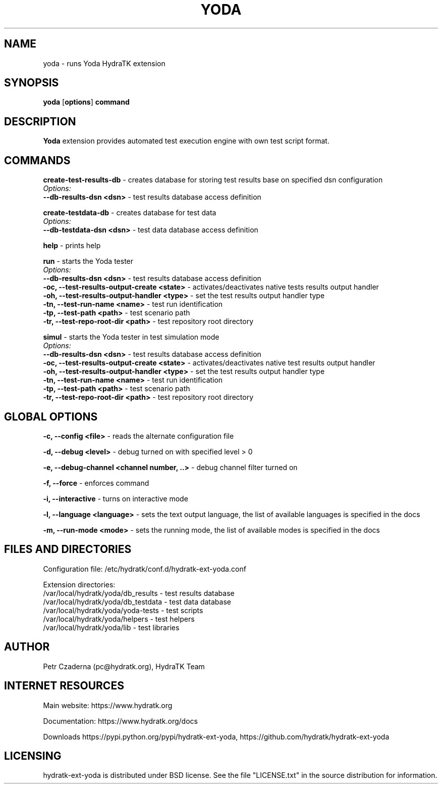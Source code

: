 .TH YODA 1
.SH NAME
yoda \- runs Yoda HydraTK extension
.SH SYNOPSIS
.B yoda
[\fBoptions\fR]
.B command
.SH DESCRIPTION
\fBYoda\fR extension provides automated test execution engine with own test script format.
.SH COMMANDS
\fBcreate-test-results-db\fR - creates database for storing test results base on specified dsn configuration
  \fIOptions:\fR
    \fB--db-results-dsn <dsn>\fR - test results database access definition

\fBcreate-testdata-db\fR - creates database for test data
  \fIOptions:\fR
    \fB--db-testdata-dsn <dsn>\fR - test data database access definition

\fBhelp\fR - prints help

\fBrun\fR - starts the Yoda tester
  \fIOptions:\fR
    \fB--db-results-dsn <dsn>\fR - test results database access definition
    \fB-oc, --test-results-output-create <state>\fR - activates/deactivates native tests results output handler
    \fB-oh, --test-results-output-handler <type>\fR - set the test results output handler type
    \fB-tn, --test-run-name <name>\fR - test run identification
    \fB-tp, --test-path <path>\fR - test scenario path
    \fB-tr, --test-repo-root-dir <path>\fR - test repository root directory

\fBsimul\fR - starts the Yoda tester in test simulation mode
  \fIOptions:\fR
    \fB--db-results-dsn <dsn>\fR - test results database access definition
    \fB-oc, --test-results-output-create <state>\fR - activates/deactivates native test results output handler
    \fB-oh, --test-results-output-handler <type>\fR - set the test results output handler type
    \fB-tn, --test-run-name <name>\fR - test run identification
    \fB-tp, --test-path <path>\fR - test scenario path
    \fB-tr, --test-repo-root-dir <path>\fR - test repository root directory
.SH GLOBAL OPTIONS
\fB-c, --config <file>\fR - reads the alternate configuration file

\fB-d, --debug <level>\fR - debug turned on with specified level > 0

\fB-e, --debug-channel <channel number, ..>\fR - debug channel filter turned on

\fB-f, --force\fR - enforces command

\fB-i, --interactive\fR - turns on interactive mode

\fB-l, --language <language>\fR - sets the text output language, the list of available languages is specified in the docs

\fB-m, --run-mode <mode>\fR - sets the running mode, the list of available modes is specified in the docs
.SH FILES AND DIRECTORIES
Configuration file: /etc/hydratk/conf.d/hydratk-ext-yoda.conf

Extension directories: 
  /var/local/hydratk/yoda/db_results - test results database
  /var/local/hydratk/yoda/db_testdata - test data database
  /var/local/hydratk/yoda/yoda-tests - test scripts
  /var/local/hydratk/yoda/helpers - test helpers
  /var/local/hydratk/yoda/lib - test libraries

.SH AUTHOR
Petr Czaderna (pc@hydratk.org), HydraTK Team
.SH INTERNET RESOURCES
Main website: https://www.hydratk.org

Documentation: https://www.hydratk.org/docs

Downloads https://pypi.python.org/pypi/hydratk-ext-yoda, https://github.com/hydratk/hydratk-ext-yoda
.SH LICENSING
hydratk-ext-yoda is distributed under BSD license. See the file "LICENSE.txt" in the source distribution for information.